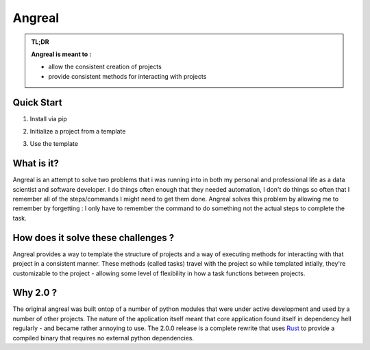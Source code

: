 #############
Angreal
#############




.. image:: https://gitlab.com/angreal/angreal/badges/master/pipeline.svg
    :target: https://gitlab.com/angreal/angreal/commits/master

.. image:: https://gitlab.com/angreal/angreal/badges/master/coverage.svg
    :target: https://gitlab.com/angreal/angreal/commits/master

.. image:: https://badge.fury.io/py/angreal.svg
    :target: https://badge.fury.io/py/angreal

.. image:: https://img.shields.io/badge/Contributions-Welcome-green.svg
    :target: https://gitlab.com/angreal/angreal/issues


.. admonition:: TL;DR

    **Angreal is meant to :**

    - allow the consistent creation of projects
    - provide consistent methods for interacting with projects
    


Quick Start
============
1. Install via pip
2. Initialize a project from a template
3. Use the template

    .. code-block:: bash
        $: pip install 'angreal>=2' #pip install angreal will also work
        $: angreal init https://gitlab.com/angreal/angreal_python3



What is it?
============

Angreal is an attempt to solve two problems that i was running into in both my personal and professional life as a data
scientist and software developer. I do things often enough that they needed automation, I don't do things so often that I
remember all of the steps/commands I might need to get them done. Angreal solves this problem by allowing me to remember
by forgetting : I only have to remember the command to do something not the actual steps to complete the task.


How does it solve these challenges ?
=====================================

Angreal provides a way to template the structure of projects and a way of executing methods for interacting with that project in a 
consistent manner. These methods (called tasks) travel with the project so while templated intially, they're customizable to the 
project - allowing some level of flexibility in how a task functions between projects. 

Why 2.0 ?
=========

The original angreal was built ontop of a number of python modules that were under active development
and used by a number of other projects. The nature of the application itself meant that core application
found itself in dependency hell regularly - and became rather annoying to use. The 2.0.0 release is a complete
rewrite that uses `Rust <https://www.rust-lang.org/>`_ to provide a compiled binary that requires no external python dependencies. 



